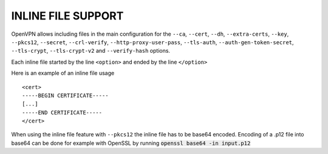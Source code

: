INLINE FILE SUPPORT
===================

OpenVPN allows including files in the main configuration for the ``--ca``,
``--cert``, ``--dh``, ``--extra-certs``, ``--key``, ``--pkcs12``,
``--secret``, ``--crl-verify``, ``--http-proxy-user-pass``, ``--tls-auth``,
``--auth-gen-token-secret``, ``--tls-crypt``, ``--tls-crypt-v2`` and
``--verify-hash`` options.

Each inline file started by the line ``<option>`` and ended by the line
``</option>``

Here is an example of an inline file usage

::

    <cert>
    -----BEGIN CERTIFICATE-----
    [...]
    -----END CERTIFICATE-----
    </cert>

When using the inline file feature with ``--pkcs12`` the inline file has
to be base64 encoded. Encoding of a .p12 file into base64 can be done
for example with OpenSSL by running :code:`openssl base64 -in input.p12`
